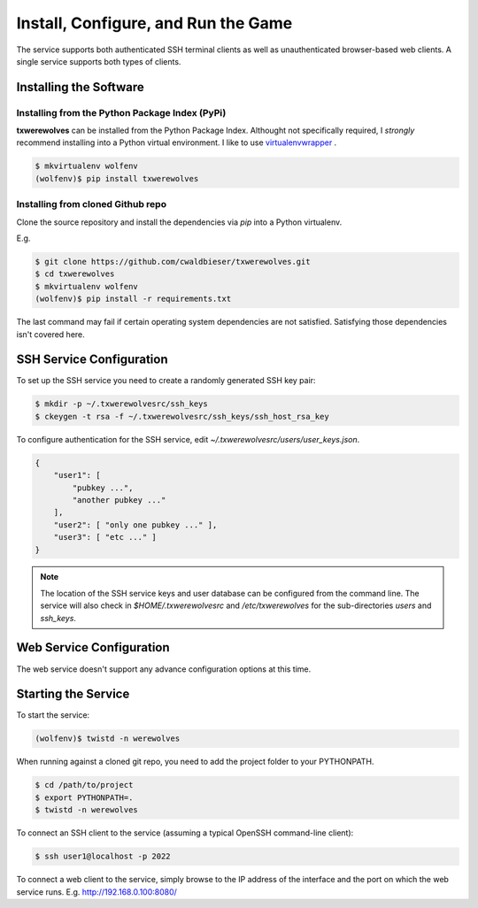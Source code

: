 ====================================
Install, Configure, and Run the Game
====================================

The service supports both authenticated SSH terminal clients as well as 
unauthenticated browser-based web clients.  A single service supports
both types of clients.

-----------------------
Installing the Software
-----------------------

"""""""""""""""""""""""""""""""""""""""""""""""
Installing from the Python Package Index (PyPi)
"""""""""""""""""""""""""""""""""""""""""""""""

**txwerewolves** can be installed from the Python Package Index.  Althought not
specifically required, I *strongly* recommend installing into a Python virtual
environment.  I like to use
`virtualenvwrapper <https://virtualenvwrapper.readthedocs.io/en/latest/>`_ .

.. code:: shell

    $ mkvirtualenv wolfenv
    (wolfenv)$ pip install txwerewolves

""""""""""""""""""""""""""""""""""
Installing from cloned Github repo
""""""""""""""""""""""""""""""""""

Clone the source repository and install the dependencies via `pip` into a Python
virtualenv.

E.g.

.. code:: shell

    $ git clone https://github.com/cwaldbieser/txwerewolves.git
    $ cd txwerewolves
    $ mkvirtualenv wolfenv
    (wolfenv)$ pip install -r requirements.txt

The last command may fail if certain operating system dependencies are not
satisfied.  Satisfying those dependencies isn't covered here.

-------------------------
SSH Service Configuration
-------------------------

To set up the SSH service you need to create a randomly
generated SSH key pair:

.. code:: shell

    $ mkdir -p ~/.txwerewolvesrc/ssh_keys
    $ ckeygen -t rsa -f ~/.txwerewolvesrc/ssh_keys/ssh_host_rsa_key

To configure authentication for the SSH service, edit `~/.txwerewolvesrc/users/user_keys.json`.

.. code:: json

    {
        "user1": [
            "pubkey ...",
            "another pubkey ..."
        ],
        "user2": [ "only one pubkey ..." ],
        "user3": [ "etc ..." ]
    }

.. note::

    The location of the SSH service keys and user database can be configured
    from the command line.  The service will also check in `$HOME/.txwerewolvesrc`
    and `/etc/txwerewolves` for the sub-directories `users` and `ssh_keys`.

-------------------------
Web Service Configuration
-------------------------

The web service doesn't support any advance configuration options at this time.

--------------------
Starting the Service
--------------------

To start the service:

.. code:: shell

    (wolfenv)$ twistd -n werewolves

When running against a cloned git repo, you need to add the project folder to
your PYTHONPATH.

.. code:: shell

    $ cd /path/to/project
    $ export PYTHONPATH=.
    $ twistd -n werewolves 


To connect an SSH client to the service (assuming a typical OpenSSH command-line client):

.. code:: shell

    $ ssh user1@localhost -p 2022

To connect a web client to the service, simply browse to the IP address of the
interface and the port on which the web service runs.  E.g. http://192.168.0.100:8080/


